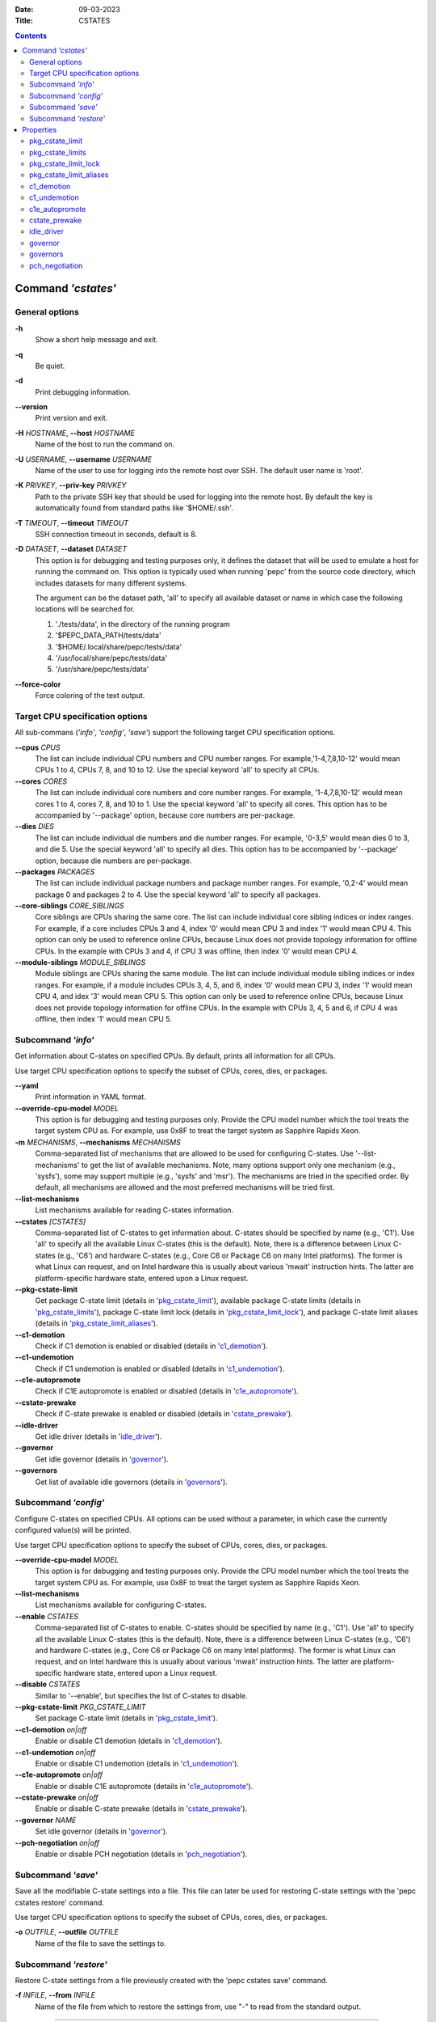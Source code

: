 .. -*- coding: utf-8 -*-
.. vim: ts=4 sw=4 tw=100 et ai si

:Date:   09-03-2023
:Title:  CSTATES

.. Contents::
   :depth: 2
..

===================
Command *'cstates'*
===================

General options
===============

**-h**
   Show a short help message and exit.

**-q**
   Be quiet.

**-d**
   Print debugging information.

**--version**
   Print version and exit.

**-H** *HOSTNAME*, **--host** *HOSTNAME*
   Name of the host to run the command on.

**-U** *USERNAME*, **--username** *USERNAME*
   Name of the user to use for logging into the remote host over SSH. The default user name is
   'root'.

**-K** *PRIVKEY*, **--priv-key** *PRIVKEY*
   Path to the private SSH key that should be used for logging into the remote host. By default the
   key is automatically found from standard paths like '$HOME/.ssh'.

**-T** *TIMEOUT*, **--timeout** *TIMEOUT*
   SSH connection timeout in seconds, default is 8.

**-D** *DATASET*, **--dataset** *DATASET*
   This option is for debugging and testing purposes only, it defines the dataset that will be used
   to emulate a host for running the command on. This option is typically used when running 'pepc'
   from the source code directory, which includes datasets for many different systems.

   The argument can be the dataset path, 'all' to specify all available dataset or name in which
   case the following locations will be searched for.

   1. './tests/data', in the directory of the running program
   2. '$PEPC_DATA_PATH/tests/data'
   3. '$HOME/.local/share/pepc/tests/data'
   4. '/usr/local/share/pepc/tests/data'
   5. '/usr/share/pepc/tests/data'

**--force-color**
   Force coloring of the text output.

Target CPU specification options
================================

All sub-commans (*'info'*, *'config'*, *'save'*) support the following target CPU specification
options.

**--cpus** *CPUS*
   The list can include individual CPU numbers and CPU number ranges. For example,'1-4,7,8,10-12'
   would mean CPUs 1 to 4, CPUs 7, 8, and 10 to 12. Use the special keyword 'all' to specify all
   CPUs.

**--cores** *CORES*
   The list can include individual core numbers and core number ranges. For example, '1-4,7,8,10-12'
   would mean cores 1 to 4, cores 7, 8, and 10 to 1. Use the special keyword 'all' to specify all
   cores. This option has to be accompanied by '--package' option, because core numbers are
   per-package.

**--dies** *DIES*
   The list can include individual die numbers and die number ranges. For example, '0-3,5' would
   mean dies 0 to 3, and die 5. Use the special keyword 'all' to specify all dies. This option has
   to be accompanied by '--package' option, because die numbers are per-package.

**--packages** *PACKAGES*
   The list can include individual package numbers and package number ranges. For example, '0,2-4'
   would mean package 0 and packages 2 to 4. Use the
   special keyword 'all' to specify all packages.

**--core-siblings** *CORE_SIBLINGS*
   Core siblings are CPUs sharing the same core. The list can include individual core sibling
   indices or index ranges. For example, if a core includes CPUs 3 and 4, index '0' would mean CPU 3
   and index '1' would mean CPU 4. This option can only be used to reference online CPUs, because
   Linux does not provide topology information for offline CPUs. In the example with CPUs 3 and 4,
   if CPU 3 was offline, then index '0' would mean CPU 4.

**--module-siblings** *MODULE_SIBLINGS*
   Module siblings are CPUs sharing the same module. The list can include individual module sibling
   indices or index ranges. For example, if a module includes CPUs 3, 4, 5, and 6, index '0' would
   mean CPU 3, index '1' would mean CPU 4, and idex '3' would mean CPU 5. This option can only be
   used to reference online CPUs, because Linux does not provide topology information for offline
   CPUs. In the example with CPUs 3, 4, 5 and 6, if CPU 4 was offline, then index '1' would mean
   CPU 5.

Subcommand *'info'*
===================

Get information about C-states on specified CPUs. By default, prints all information for all CPUs.

Use target CPU specification options to specify the subset of CPUs, cores, dies, or packages.

**--yaml**
   Print information in YAML format.

**--override-cpu-model** *MODEL*
   This option is for debugging and testing purposes only. Provide the CPU model number which the
   tool treats the target system CPU as. For example, use 0x8F to treat the target system as
   Sapphire Rapids Xeon.

**-m** *MECHANISMS*, **--mechanisms** *MECHANISMS*
    Comma-separated list of mechanisms that are allowed to be used for configuring C-states. Use
    '--list-mechanisms' to get the list of available mechanisms. Note, many options support only one
    mechanism (e.g., 'sysfs'), some may support multiple (e.g., 'sysfs' and 'msr'). The mechanisms
    are tried in the specified order. By default, all mechanisms are allowed and the most
    preferred mechanisms will be tried first.

**--list-mechanisms**
   List mechanisms available for reading C-states information.

**--cstates** *[CSTATES]*
   Comma-separated list of C-states to get information about. C-states should be specified by name
   (e.g., 'C1'). Use 'all' to specify all the available Linux C-states (this is the default). Note,
   there is a difference between Linux C-states (e.g., 'C6') and hardware C-states (e.g., Core C6 or
   Package C6 on many Intel platforms). The former is what Linux can request, and on Intel hardware
   this is usually about various 'mwait' instruction hints. The latter are platform-specific
   hardware state, entered upon a Linux request.

**--pkg-cstate-limit**
   Get package C-state limit (details in 'pkg_cstate_limit_'), available package C-state limits
   (details in 'pkg_cstate_limits_'), package C-state limit lock (details in
   'pkg_cstate_limit_lock_'), and package C-state limit aliases (details in
   'pkg_cstate_limit_aliases_').

**--c1-demotion**
   Check if C1 demotion is enabled or disabled (details in 'c1_demotion_').

**--c1-undemotion**
   Check if C1 undemotion is enabled or disabled (details in 'c1_undemotion_').

**--c1e-autopromote**
   Check if C1E autopromote is enabled or disabled (details in 'c1e_autopromote_').

**--cstate-prewake**
   Check if C-state prewake is enabled or disabled (details in 'cstate_prewake_').

**--idle-driver**
   Get idle driver (details in 'idle_driver_').

**--governor**
   Get idle governor (details in 'governor_').

**--governors**
   Get list of available idle governors (details in 'governors_').

Subcommand *'config'*
=====================

Configure C-states on specified CPUs. All options can be used without a parameter, in which case the
currently configured value(s) will be printed.

Use target CPU specification options to specify the subset of CPUs, cores, dies, or packages.

**--override-cpu-model** *MODEL*
   This option is for debugging and testing purposes only. Provide the CPU model number which the
   tool treats the target system CPU as. For example, use 0x8F to treat the target system as
   Sapphire Rapids Xeon.

**--list-mechanisms**
   List mechanisms available for configuring C-states.

**--enable** *CSTATES*
   Comma-separated list of C-states to enable. C-states should be specified by name (e.g., 'C1').
   Use 'all' to specify all the available Linux C-states (this is the default). Note, there is a
   difference between Linux C-states (e.g., 'C6') and hardware C-states (e.g., Core C6 or Package C6
   on many Intel platforms). The former is what Linux can request, and on Intel hardware this is
   usually about various 'mwait' instruction hints. The latter are platform-specific hardware state,
   entered upon a Linux request.

**--disable** *CSTATES*
   Similar to '--enable', but specifies the list of C-states to disable.

**--pkg-cstate-limit** *PKG_CSTATE_LIMIT*
   Set package C-state limit (details in 'pkg_cstate_limit_').

**--c1-demotion** *on|off*
   Enable or disable C1 demotion (details in 'c1_demotion_').

**--c1-undemotion** *on|off*
   Enable or disable C1 undemotion (details in 'c1_undemotion_').

**--c1e-autopromote** *on|off*
   Enable or disable C1E autopromote (details in 'c1e_autopromote_').

**--cstate-prewake** *on|off*
   Enable or disable C-state prewake (details in 'cstate_prewake_').

**--governor** *NAME*
   Set idle governor (details in 'governor_').

**--pch-negotiation** *on|off*
   Enable or disable PCH negotiation (details in 'pch_negotiation_').

Subcommand *'save'*
===================

Save all the modifiable C-state settings into a file. This file can later be used for restoring
C-state settings with the 'pepc cstates restore' command.

Use target CPU specification options to specify the subset of CPUs, cores, dies, or packages.

**-o** *OUTFILE*, **--outfile** *OUTFILE*
   Name of the file to save the settings to.

Subcommand *'restore'*
======================

Restore C-state settings from a file previously created with the 'pepc cstates save' command.

**-f** *INFILE*, **--from** *INFILE*
   Name of the file from which to restore the settings from, use "-" to read from the standard
   output.

----------------------------------------------------------------------------------------------------

==========
Properties
==========

pkg_cstate_limit
================

pkg_cstate_limit - Package C-state limit

Synopsis
--------

| pepc cstates *info* **--pkg-cstate-limit**
| pepc cstates *config* **--pkg-cstate-limit**\ =<on|off>

Description
-----------

The deepest package C-state the platform is allowed to enter. MSR_PKG_CST_CONFIG_CONTROL (0xE2)
register can be locked, in which case the package C-state limit can only be read, but cannot be
modified (please, refer to '**pkg_cstate_limit_lock**' for more information).

Mechanism
---------

**msr**
MSR_PKG_CST_CONFIG_CONTROL (0xE2), bits 2:0 or 3:0, depending on CPU model.

Scope
-----

This option has core scope. Exceptions: module scope on Silvermonts and Airmonts, package scop on
Xeon Phi processors.

----------------------------------------------------------------------------------------------------

pkg_cstate_limits
=================

pkg_cstate_limits - Available package C-state limits

Synopsis
--------

pepc cstates *info* **--pkg-cstate-limits**

Description
-----------

All available package C-state limits.

Mechanism
---------

**doc**
Intel SDM (Software Developer Manual) and Intel EDS (External Design Specification).

Scope
-----

This option has global scope.

----------------------------------------------------------------------------------------------------

pkg_cstate_limit_lock
=====================

pkg_cstate_limit_lock - Package C-state limit lock

Synopsis
--------

pepc cstates *info* **--pkg-cstate-limit-lock**

Description
-----------

Whether the package C-state limit can be modified. When 'True', '**pkg_cstate_limit**' is
read-only.

Mechanism
---------

**msr**
MSR_PKG_CST_CONFIG_CONTROL (0xE2), bit 15.

Scope
-----

This option has package scope.

----------------------------------------------------------------------------------------------------


pkg_cstate_limit_aliases
========================

pkg_cstate_limit_aliases - Package C-state limit aliases

Synopsis
--------

pepc cstates *info* **--pkg-cstate-limit-aliases**

Description
-----------

Package C-state limit aliases. For example on Ice Lake Xeon, 'PC6' is an alias for 'PC6R'.

Mechanism
---------

**doc**
Intel SDM (Software Developer Manual) or Intel EDS (External Design Specification).

Scope
-----

This option has global scope.

----------------------------------------------------------------------------------------------------

c1_demotion
===========

c1_demotion - C1 demotion

Synopsis
--------

| pepc cstates *info* **--c1-demotion**
| pepc cstates *config* **--c1-demotion**\ =<on|off>

Description
-----------

Allow or disallow the CPU to demote 'C6' or 'C7' C-state requests to 'C1'.

Mechanism
---------

MSR_PKG_CST_CONFIG_CONTROL (0xE2), bit 26.

Scope
-----

This option has core scope. Exceptions: module scope on Silvermonts and Airmonts, package scope on
Xeon Phis.

----------------------------------------------------------------------------------------------------

c1_undemotion
=============

c1_demotion - C1 undemotion

Synopsis
--------

| pepc cstates *info* **--c1-undemotion**
| pepc cstates *config* **--c1-undemotion**\ =<on|off>

Description
-----------

Allow or disallow the CPU to un-demote previously demoted requests back from 'C1' C-state to
'C6' or 'C7l.

Mechanism
---------

**msr**
MSR_PKG_CST_CONFIG_CONTROL (0xE2), bit 28.

Scope
-----

This option has core scope. Exceptions: module scope on Silvermonts and Airmonts, package scope on
Xeon Phis.

----------------------------------------------------------------------------------------------------

c1e_autopromote
===============

c1e_autopromote - C1E autopromote

Synopsis
--------

| pepc cstates *info* **--c1e-autopromote**
| pepc cstates *config* **--c1e-autopromote**\ =<on|off>

Description
-----------

When enabled, the CPU automatically converts all 'C1' C-state requests to 'C1E' requests.

Mechanism
---------

**msr**
MSR_POWER_CTL (0x1FC), bit 1.

Scope
-----

This option has package scope.

----------------------------------------------------------------------------------------------------

cstate_prewake
==============

cstate_prewake - C-state prewake

Synopsis
--------

| pepc cstates *info* **--cstate-prewake**
| pepc cstates *config* **--cstate-prewake**\ =<on|off>

Description
-----------

When enabled, the CPU will start exiting the 'C6' C-state in advance, prior to the next local
APIC timer event.

Mechanism
---------

**msr**
MSR_POWER_CTL (0x1FC), bit 30.

Scope
-----

This option has package scope.

----------------------------------------------------------------------------------------------------

idle_driver
===========

idle_driver - Idle driver

Synopsis
--------

pepc cstates *info* **--idle-driver**

Description
-----------

Idle driver is responsible for enumerating and requesting the C-states available on the platform.

Mechanism
---------

**sysfs***
"/sys/devices/system/cpu/cpuidle/current_governor"

Scope
-----

This option has global scope.

----------------------------------------------------------------------------------------------------

governor
========

governor - Idle governor

Synopsis
--------

| pepc cstates *info* **--governor**
| pepc cstates *config* **--governor**\ =<name>

Description
-----------

Idle governor decides which C-state to request on an idle CPU.

Mechanism
---------

**sysfs**
"/sys/devices/system/cpu/cpuidle/scaling_governor"

Scope
-----

This option has global scope.

----------------------------------------------------------------------------------------------------

governors
=========

governors - Available idle governors

Synopsis
--------

pepc cstates *info* **--governors**

Description
-----------

Idle governors decide which C-state to request on an idle CPU. Different governors implement
different selection policy.

Mechanism
---------

**sysfs**
"/sys/devices/system/cpu/cpuidle/available_governors"

Scope
-----

This property has global scope.

----------------------------------------------------------------------------------------------------

pch_negotiation
===============

pch_negotiation - PCH negotiation

Synopsis
--------

| pepc cstates *info* **--pch-negotiation**
| pepc cstates *config* **--pch-negotiation**\ =<on|off>

Description
-----------

When enabled, processor's PCU (Power Control Unit) informs PCH (Platform Controller Hub) about
entering and exiting package C6 state (PC6). Depending on configuration, PCH may use this
information to minimize its interactions with the processor. This may improve PC6 residency and
drives idle power down.

Source
------

**msr**
MSR_POWER_CTL (0x1FC), bit 36.

Scope
-----

This option has global scope.
